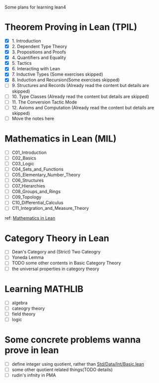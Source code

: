 #+OPTIONS: ^:nil
#+OPTIONS: _:nil
#+OPTIONS: H:9

Some plans for learning lean4

* Theorem Proving in Lean (TPIL)
  - [X] 1. Introduction
  - [X] 2. Dependent Type Theory
  - [X] 3. Propositions and Proofs
  - [X] 4. Quantifiers and Equality
  - [X] 5. Tactics
  - [X] 6. Interacting with Lean
  - [X] 7. Inductive Types (Some exercises skipped)
  - [X] 8. Induction and Recursion(Some exercises skipped)
  - [ ] 9. Structures and Records (Already read the content but details are skipped)
  - [ ] 10. Type Classes (Already read the content but details are skipped)
  - [ ] 11. The Conversion Tactic Mode
  - [ ] 12. Axioms and Computation (Already read the content but details are skipped)
  - [ ] Move the notes here
* Mathematics in Lean (MIL)
- [ ] C01_Introduction
- [ ] C02_Basics
- [ ] C03_Logic
- [ ] C04_Sets_and_Functions
- [ ] C05_Elementary_Number_Theory
- [ ] C06_Structures
- [ ] C07_Hierarchies
- [ ] C08_Groups_and_Rings
- [ ] C09_Topology
- [ ] C10_Differential_Calculus
- [ ] C11_Integration_and_Measure_Theory
ref: [[https://github.com/leanprover-community/mathematics_in_lean][Mathematics in Lean]]
* Category Theory in Lean
- [ ] Dean's Category and (Strict) Two Cateogry
- [ ] Yoneda Lemma
- [ ] TODO some other contents in Basic Category Theory
- [ ] the universal properties in category theory
* Learning MATHLIB
- [ ] algebra
- [ ] cateogry theory
- [ ] field theory
- [ ] logic
* Some concrete problems wanna prove in lean
- [ ] define integer using quotient, rather than [[https://github.com/leanprover/std4/blob/main/Std/Data/Int/Basic.lean][Std/Data/Int/Basic.lean]]
- [ ] some other quotient related things(TODO details)
- [ ] rudin's infnity in PMA
